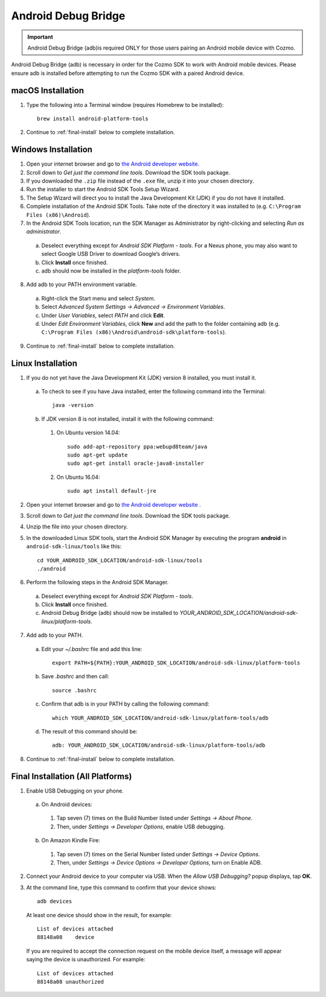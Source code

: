 .. _adb:

####################
Android Debug Bridge
####################

.. important:: Android Debug Bridge (adb)is required ONLY for those users pairing an Android mobile device with Cozmo.

Android Debug Bridge (adb) is necessary in order for the Cozmo SDK to work with Android mobile devices. Please ensure adb is installed before attempting to run the Cozmo SDK with a paired Android device.

-----------------
macOS Installation
-----------------

1. Type the following into a Terminal window (requires Homebrew to be installed)::

    brew install android-platform-tools

2. Continue to :ref:`final-install` below to complete installation.

--------------------
Windows Installation
--------------------

1. Open your internet browser and go to `the Android developer website. <https://developer.android.com/studio/index.html#Other>`_
2. Scroll down to *Get just the command line tools*. Download the SDK tools package.
3. If you downloaded the ``.zip`` file instead of the ``.exe`` file, unzip it into your chosen directory.
4. Run the installer to start the Android SDK Tools Setup Wizard.
5. The Setup Wizard will direct you to install the Java Development Kit (JDK) if you do not have it installed.
6. Complete installation of the Android SDK Tools. Take note of the directory it was installed to (e.g. ``C:\Program Files (x86)\Android``).
7. In the Android SDK Tools location, run the SDK Manager as Administrator by right-clicking and selecting *Run as administrator*.

  a. Deselect everything except for *Android SDK Platform - tools*. For a Nexus phone, you may also want to select Google USB Driver to download Google’s drivers.
  b. Click **Install** once finished.
  c. adb should now be installed in the *platform-tools* folder.

8. Add adb to your PATH environment variable.

  a. Right-click the Start menu and select *System*.
  b. Select *Advanced System Settings -> Advanced -> Environment Variables*.
  c. Under *User Variables*, select *PATH* and click **Edit**.
  d. Under *Edit Environment Variables*, click **New** and add the path to the folder containing adb (e.g. ``C:\Program Files (x86)\Android\android-sdk\platform-tools``).

9. Continue to :ref:`final-install` below to complete installation.

------------------
Linux Installation
------------------

1. If you do not yet have the Java Development Kit (JDK) version 8 installed, you must install it.

  a. To check to see if you have Java installed, enter the following command into the Terminal::

        java -version

  b. If JDK version 8 is not installed, install it with the following command:

    1. On Ubuntu version 14.04::

        sudo add-apt-repository ppa:webupd8team/java
        sudo apt-get update
        sudo apt-get install oracle-java8-installer

    2. On Ubuntu 16.04::

        sudo apt install default-jre

2. Open your internet browser and go to `the Android developer website <https://developer.android.com/studio/index.html#Other>`_ .
3. Scroll down to *Get just the command line tools*. Download the SDK tools package.
4. Unzip the file into your chosen directory.
5. In the downloaded Linux SDK tools, start the Android SDK Manager by executing the program **android** in ``android-sdk-linux/tools`` like this::

        cd YOUR_ANDROID_SDK_LOCATION/android-sdk-linux/tools
        ./android

6. Perform the following steps in the Android SDK Manager.

  a. Deselect everything except for *Android SDK Platform - tools*.
  b. Click **Install** once finished.
  c. Android Debug Bridge (adb) should now be installed to *YOUR_ANDROID_SDK_LOCATION/android-sdk-linux/platform-tools*.

7. Add adb to your PATH.

  a. Edit your `~/.bashrc` file and add this line::

        export PATH=${PATH}:YOUR_ANDROID_SDK_LOCATION/android-sdk-linux/platform-tools

  b. Save `.bashrc` and then call::

        source .bashrc

  c. Confirm that adb is in your PATH by calling the following command::

        which YOUR_ANDROID_SDK_LOCATION/android-sdk-linux/platform-tools/adb

  d. The result of this command should be::

        adb: YOUR_ANDROID_SDK_LOCATION/android-sdk-linux/platform-tools/adb

8. Continue to :ref:`final-install` below to complete installation.


.. _final-install:

----------------------------------
Final Installation (All Platforms)
----------------------------------

1. Enable USB Debugging on your phone.

  a. On Android devices:

    1. Tap seven (7) times on the Build Number listed under *Settings -> About Phone*.
    2. Then, under *Settings -> Developer Options*, enable USB debugging.

  b. On Amazon Kindle Fire:

    1. Tap seven (7) times on the Serial Number listed under *Settings -> Device Options*.
    2. Then, under *Settings -> Device Options -> Developer Options*, turn on Enable ADB.

2. Connect your Android device to your computer via USB. When the *Allow USB Debugging?* popup displays, tap **OK**.
3. At the command line, type this command to confirm that your device shows::

      adb devices

..

  At least one device should show in the result, for example::

      List of devices attached
      88148a08    device

  If you are required to accept the connection request on the mobile device itself, a message will appear saying the device is unauthorized. For example::

      List of devices attached
      88148a08 unauthorized
